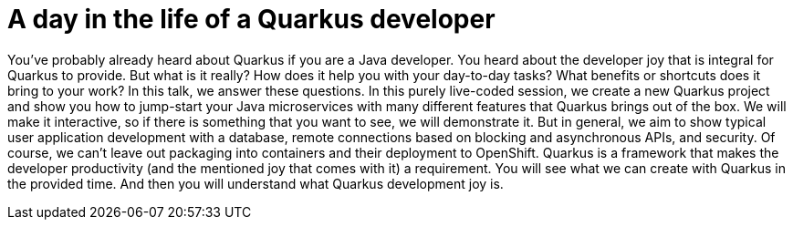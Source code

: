 = A day in the life of a Quarkus developer

You've probably already heard about Quarkus if you are a Java developer. You heard about the developer joy that is integral for Quarkus to provide. But what is it really? How does it help you with your day-to-day tasks? What benefits or shortcuts does it bring to your work? In this talk, we answer these questions. In this purely live-coded session, we create a new Quarkus project and show you how to jump-start your Java microservices with many different features that Quarkus brings out of the box. We will make it interactive, so if there is something that you want to see, we will demonstrate it. But in general, we aim to show typical user application development with a database, remote connections based on blocking and asynchronous APIs, and security. Of course, we can't leave out packaging into containers and their deployment to OpenShift. Quarkus is a framework that makes the developer productivity (and the mentioned joy that comes with it) a requirement. You will see what we can create with Quarkus in the provided time. And then you will understand what Quarkus development joy is.
